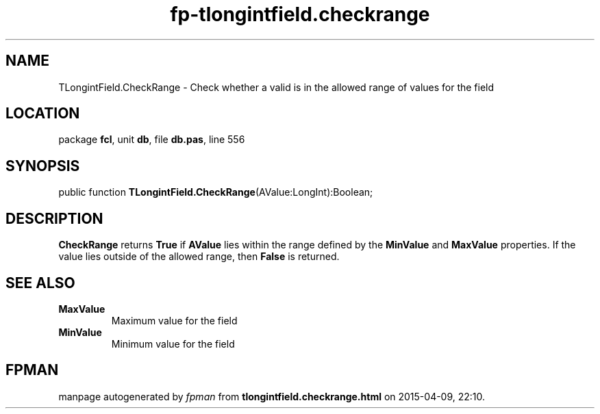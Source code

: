 .\" file autogenerated by fpman
.TH "fp-tlongintfield.checkrange" 3 "2014-03-14" "fpman" "Free Pascal Programmer's Manual"
.SH NAME
TLongintField.CheckRange - Check whether a valid is in the allowed range of values for the field
.SH LOCATION
package \fBfcl\fR, unit \fBdb\fR, file \fBdb.pas\fR, line 556
.SH SYNOPSIS
public function \fBTLongintField.CheckRange\fR(AValue:LongInt):Boolean;
.SH DESCRIPTION
\fBCheckRange\fR returns \fBTrue\fR if \fBAValue\fR lies within the range defined by the \fBMinValue\fR and \fBMaxValue\fR properties. If the value lies outside of the allowed range, then \fBFalse\fR is returned.


.SH SEE ALSO
.TP
.B MaxValue
Maximum value for the field
.TP
.B MinValue
Minimum value for the field

.SH FPMAN
manpage autogenerated by \fIfpman\fR from \fBtlongintfield.checkrange.html\fR on 2015-04-09, 22:10.

